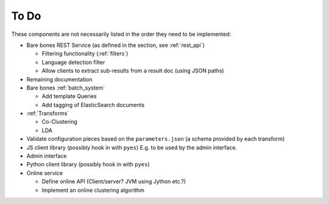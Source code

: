 .. _todo:

=======
To Do
=======

These components are not necessarily listed in the order they need to be
implemented:

* Bare bones REST Service (as defined in the section, see :ref:`rest_api`)

  * Filtering functionality (:ref:`filters`)

  * Language detection filter

  * Allow clients to extract sub-results from a result doc (using JSON paths)

* Remaining documentation

* Bare bones :ref:`batch_system`

  * Add template Queries

  * Add tagging of ElasticSearch documents

* :ref:`Transforms`

  * Co-Clustering

  * LDA

* Validate configuration pieces based on the ``parameters.json``
  (a schema provided by each transform)

* JS client library (possibly hook in with ``pyes``)
  E.g. to be used by the admin interface.

* Admin interface

* Python client library (possibly hook in with ``pyes``)

* Online service

  * Define online API (Client/server? JVM using Jython etc.?)

  * Implement an online clustering algorithm
